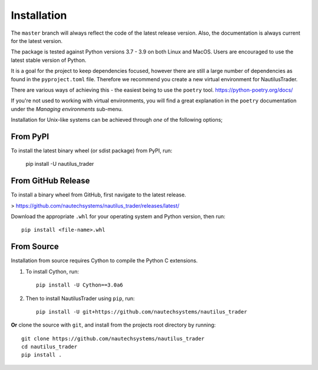 Installation
============

The ``master`` branch will always reflect the code of the latest release version.
Also, the documentation is always current for the latest version.

The package is tested against Python versions 3.7 - 3.9 on both Linux and
MacOS. Users are encouraged to use the latest stable version of Python.

It is a goal for the project to keep dependencies focused, however there are
still a large number of dependencies as found in the ``pyproject.toml`` file.
Therefore we recommend you create a new virtual environment for NautilusTrader.

There are various ways of achieving this - the easiest being to use the ``poetry``
tool. https://python-poetry.org/docs/

If you're not used to working with virtual environments, you will find a great
explanation in the ``poetry`` documentation under the `Managing environments`
sub-menu.

Installation for Unix-like systems can be achieved through `one` of the following options;

From PyPI
---------

To install the latest binary wheel (or sdist package) from PyPI, run:

    pip install -U nautilus_trader

From GitHub Release
-------------------

To install a binary wheel from GitHub, first navigate to the latest release.

> https://github.com/nautechsystems/nautilus_trader/releases/latest/

Download the appropriate ``.whl`` for your operating system and Python version, then run::

    pip install <file-name>.whl

From Source
-----------

Installation from source requires Cython to compile the Python C extensions.

1. To install Cython, run::

        pip install -U Cython==3.0a6

2. Then to install NautilusTrader using ``pip``, run::

        pip install -U git+https://github.com/nautechsystems/nautilus_trader

**Or** clone the source with ``git``, and install from the projects root directory by running::

        git clone https://github.com/nautechsystems/nautilus_trader
        cd nautilus_trader
        pip install .
